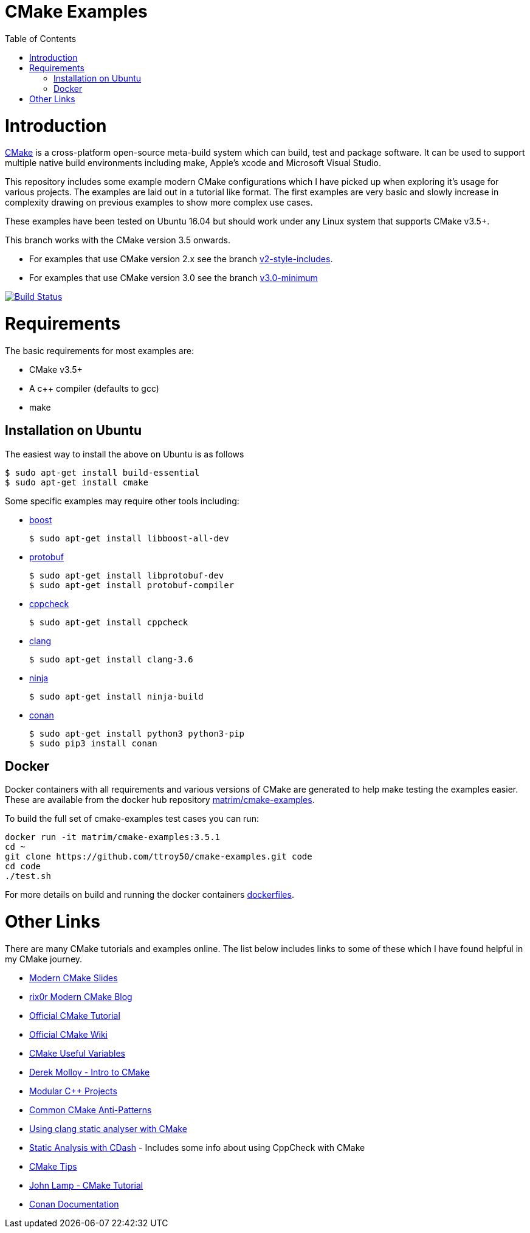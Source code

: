 
= CMake Examples
:toc:
:toc-placement!:

toc::[]

# Introduction

https://cmake.org/[CMake] is a cross-platform open-source meta-build system which
can build, test and package software. It can be used to support multiple native build environments including
make, Apple's xcode and Microsoft Visual Studio.

This repository includes some example modern CMake configurations which I have picked up
when exploring it's usage for various projects. The examples are laid out in a tutorial like format.
The first examples are very basic and slowly increase in complexity drawing on previous examples to show
more complex use cases.

These examples have been tested on Ubuntu 16.04 but should work under any Linux system that supports CMake v3.5+.

This branch works with the CMake version 3.5 onwards. 

* For examples that use CMake version 2.x see the branch link:https://github.com/ttroy50/cmake-examples/tree/v2-style-includes[v2-style-includes].
* For examples that use CMake version 3.0 see the branch link:https://github.com/ttroy50/cmake-examples/tree/v3.0-minimum[v3.0-minimum]

image:https://travis-ci.org/ttroy50/cmake-examples.svg?branch=master["Build Status", link="https://travis-ci.org/ttroy50/cmake-examples"]

# Requirements

The basic requirements for most examples are:

* CMake v3.5+
* A c++ compiler (defaults to gcc)
* make

## Installation on Ubuntu

The easiest way to install the above on Ubuntu is as follows

[source,bash]
----
$ sudo apt-get install build-essential
$ sudo apt-get install cmake
----

Some specific examples may require other tools including:

* http://www.boost.org/[boost]

  $ sudo apt-get install libboost-all-dev

* https://github.com/google/protobuf[protobuf]

  $ sudo apt-get install libprotobuf-dev
  $ sudo apt-get install protobuf-compiler

* http://cppcheck.sourceforge.net/[cppcheck]

  $ sudo apt-get install cppcheck

* http://clang.llvm.org/[clang]

  $ sudo apt-get install clang-3.6

* https://ninja-build.org/[ninja]

  $ sudo apt-get install ninja-build

* link:https://conan.io[conan]

  $ sudo apt-get install python3 python3-pip
  $ sudo pip3 install conan

## Docker

Docker containers with all requirements and various versions of CMake are generated to help make testing the examples easier. These are available from the docker hub repository link:https://hub.docker.com/r/matrim/cmake-examples/[matrim/cmake-examples].

To build the full set of cmake-examples test cases you can run:

[source,bash]
----
docker run -it matrim/cmake-examples:3.5.1
cd ~ 
git clone https://github.com/ttroy50/cmake-examples.git code
cd code
./test.sh
----

For more details on build and running the docker containers link:here[dockerfiles].

# Other Links

There are many CMake tutorials and examples online. The list below includes links
to some of these which I have found helpful in my CMake journey.

  * https://web.archive.org/web/20160314094326/https://www.kdab.com/~stephen/moderncmake.pdf[Modern CMake Slides]
  * https://rix0r.nl/blog/2015/08/13/cmake-guide/[rix0r Modern CMake Blog]
  * https://cmake.org/cmake-tutorial/[Official CMake Tutorial]
  * https://gitlab.kitware.com/cmake/community/wikis/home[Official CMake Wiki]
  * https://gitlab.kitware.com/cmake/community/wikis/doc/cmake/Useful-Variables[CMake Useful Variables]
  * http://derekmolloy.ie/hello-world-introductions-to-cmake/[Derek Molloy - Intro to CMake]
  * http://techminded.net/blog/modular-c-projects-with-cmake.html[Modular C++ Projects]
  * https://web.archive.org/web/20190320121339/http://voices.canonical.com/jussi.pakkanen/2013/03/26/a-list-of-common-cmake-antipatterns/[Common CMake Anti-Patterns]
  * http://baptiste-wicht.com/posts/2014/04/install-use-clang-static-analyzer-cmake.html[Using clang static analyser with CMake]
  * https://cmake.org/pipermail/cmake/2011-April/043709.html[Static Analysis with CDash] - Includes some info about using CppCheck with CMake
  * https://samthursfield.wordpress.com/2015/10/20/some-cmake-tips/[CMake Tips]
  * https://www.johnlamp.net/cmake-tutorial.html[John Lamp - CMake Tutorial]
  * link:https://docs.conan.io[Conan Documentation]
